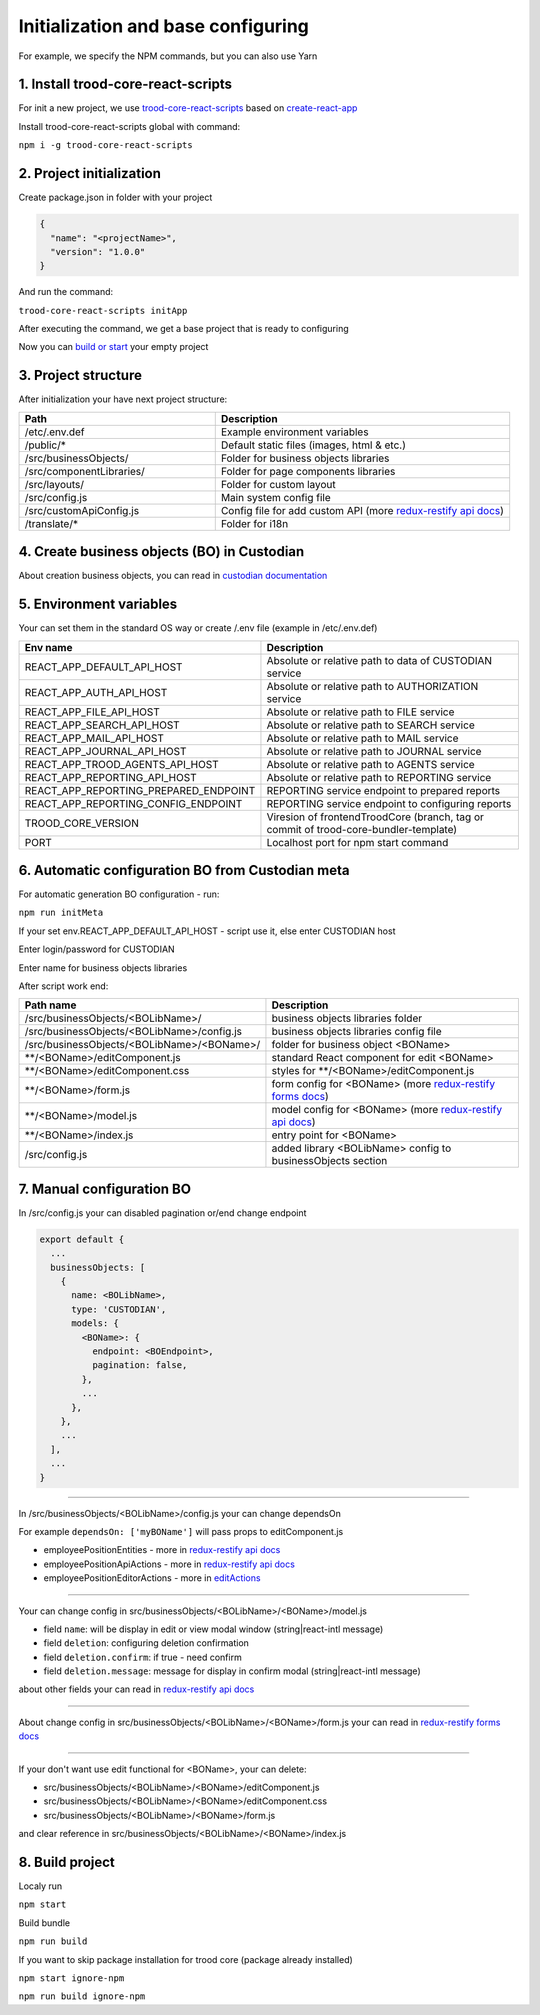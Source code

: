 ====================================
Initialization and base configuring
====================================

For example, we specify the NPM commands, but you can also use Yarn

.. _`redux-restify docs`: https://github.com/DeyLak/redux-restify/blob/master/docs/api.md

.. _`redux-restify api docs`: https://github.com/DeyLak/redux-restify/blob/master/docs/api.md

.. _`redux-restify forms docs`: https://github.com/DeyLak/redux-restify/blob/master/docs/forms.md

************************************
1. Install trood-core-react-scripts
************************************

For init a new project, we use `trood-core-react-scripts`_ based on `create-react-app`_

.. _`trood-core-react-scripts`: https://www.npmjs.com/package/trood-core-react-scripts

.. _`create-react-app`: https://create-react-app.dev/docs/getting-started/

Install trood-core-react-scripts global with command:

``npm i -g trood-core-react-scripts``

**************************
2. Project initialization
**************************

Create package.json in folder with your project

.. code-block:: json

    {
      "name": "<projectName>",
      "version": "1.0.0"
    }

And run the command:

``trood-core-react-scripts initApp``

After executing the command, we get a base project that is ready to configuring

Now you can `build or start`_ your empty project

.. _`build or start`: `8. Build project`_

*********************
3. Project structure
*********************

After initialization your have next project structure:

.. list-table::
   :widths: 40 60
   :header-rows: 1

   * - Path
     - Description
   * - /etc/.env.def
     - Example environment variables
   * - /public/*
     - Default static files (images, html & etc.)
   * - /src/businessObjects/
     - Folder for business objects libraries
   * - /src/componentLibraries/
     - Folder for page components libraries
   * - /src/layouts/
     - Folder for custom layout
   * - /src/config.js
     - Main system config file
   * - /src/customApiConfig.js
     - Config file for add custom API (more `redux-restify api docs`_)
   * - /translate/*
     - Folder for i18n

*********************************************
4. Create business objects (BO) in Custodian
*********************************************

About creation business objects, you can read in `custodian documentation`_

.. _`Custodian documentation`: /troodcore/custodian/index.html

*************************
5. Environment variables
*************************

Your can set them in the standard OS way or create /.env file (example in /etc/.env.def)

.. list-table::
    :widths: 40 60
    :header-rows: 1

    * - Env name
      - Description
    * - REACT_APP_DEFAULT_API_HOST
      - Absolute or relative path to data of CUSTODIAN service
    * - REACT_APP_AUTH_API_HOST
      - Absolute or relative path to AUTHORIZATION service
    * - REACT_APP_FILE_API_HOST
      - Absolute or relative path to FILE service
    * - REACT_APP_SEARCH_API_HOST
      - Absolute or relative path to SEARCH service
    * - REACT_APP_MAIL_API_HOST
      - Absolute or relative path to MAIL service
    * - REACT_APP_JOURNAL_API_HOST
      - Absolute or relative path to JOURNAL service
    * - REACT_APP_TROOD_AGENTS_API_HOST
      - Absolute or relative path to AGENTS service
    * - REACT_APP_REPORTING_API_HOST
      - Absolute or relative path to REPORTING service
    * - REACT_APP_REPORTING_PREPARED_ENDPOINT
      - REPORTING service endpoint to prepared reports
    * - REACT_APP_REPORTING_CONFIG_ENDPOINT
      - REPORTING service endpoint to configuring reports
    * - TROOD_CORE_VERSION
      - Viresion of frontendTroodCore
        (branch, tag or commit of trood-core-bundler-template)
    * - PORT
      - Localhost port for npm start command

**************************************************
6. Automatic configuration BO from Custodian meta
**************************************************

For automatic generation BO configuration - run:

``npm run initMeta``

If your set env.REACT_APP_DEFAULT_API_HOST - script use it, else enter CUSTODIAN host

Enter login/password for CUSTODIAN

Enter name for business objects libraries

After script work end:

.. list-table::
    :widths: 40 60
    :header-rows: 1

    * - Path name
      - Description
    * - /src/businessObjects/<BOLibName>/
      - business objects libraries folder
    * - /src/businessObjects/<BOLibName>/config.js
      - business objects libraries config file
    * - /src/businessObjects/<BOLibName>/<BOName>/
      - folder for business object <BOName>
    * - \*\*/<BOName>/editComponent.js
      - standard React component for edit <BOName>
    * - \*\*/<BOName>/editComponent.css
      - styles for \*\*/<BOName>/editComponent.js
    * - \*\*/<BOName>/form.js
      - form config for <BOName> (more `redux-restify forms docs`_)
    * - \*\*/<BOName>/model.js
      - model config for <BOName> (more `redux-restify api docs`_)
    * - \*\*/<BOName>/index.js
      - entry point for <BOName>
    * - /src/config.js
      - added library <BOLibName> config to businessObjects section

***************************
7. Manual configuration BO
***************************

In /src/config.js your can disabled pagination or/end change endpoint

.. code-block:: js

    export default {
      ...
      businessObjects: [
        {
          name: <BOLibName>,
          type: 'CUSTODIAN',
          models: {
            <BOName>: {
              endpoint: <BOEndpoint>,
              pagination: false,
            },
            ...
          },
        },
        ...
      ],
      ...
    }

--------

In /src/businessObjects/<BOLibName>/config.js your can change dependsOn

For example ``dependsOn: ['myBOName']`` will pass props to editComponent.js

.. _`editActions`: ./edit-components.html

* employeePositionEntities - more in `redux-restify api docs`_
* employeePositionApiActions - more in `redux-restify api docs`_
* employeePositionEditorActions - more in `editActions`_

--------

Your can change config in src/businessObjects/<BOLibName>/<BOName>/model.js

* field ``name``: will be display in edit or view modal window (string|react-intl message)
* field ``deletion``: configuring deletion confirmation
* field ``deletion.confirm``: if true - need confirm
* field ``deletion.message``: message for display in confirm modal (string|react-intl message)

about other fields your can read in `redux-restify api docs`_

--------

About change config in src/businessObjects/<BOLibName>/<BOName>/form.js your can read in `redux-restify forms docs`_

--------

If your don't want use edit functional for <BOName>, your can delete:

* src/businessObjects/<BOLibName>/<BOName>/editComponent.js
* src/businessObjects/<BOLibName>/<BOName>/editComponent.css
* src/businessObjects/<BOLibName>/<BOName>/form.js

and clear reference in src/businessObjects/<BOLibName>/<BOName>/index.js

*****************
8. Build project
*****************

Localy run

``npm start``

Build bundle

``npm run build``

If you want to skip package installation for trood core (package already installed)

``npm start ignore-npm``

``npm run build ignore-npm``
